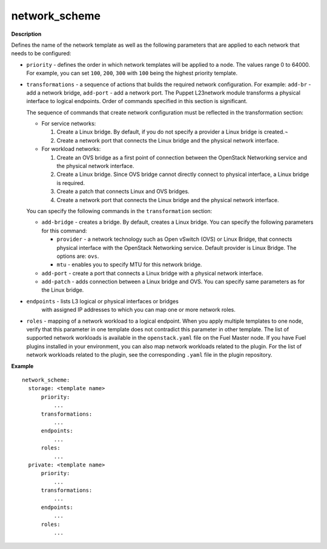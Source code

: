 .. _network-scheme:

network_scheme
--------------

**Description**

Defines the name of the network template as well as the following
parameters that are applied to each network that needs to be
configured:

* ``priority`` - defines the order in which network templates will
  be applied to a node. The values range 0 to 64000.
  For example, you can set ``100``, ``200``, ``300`` with ``100``
  being the highest priority template.

* ``transformations`` - a sequence of actions that builds the required
  network configuration. For example: ``add-br`` - add a network
  bridge, ``add-port`` - add a network port. The Puppet L23network
  module transforms a physical interface to logical endpoints. Order
  of commands specified in this section is significant.

  The sequence of commands that create network configuration must
  be reflected in the transformation section:

  * For service networks:

    #. Create a Linux bridge. By default, if you do not specify a
       provider a Linux bridge is created.¬
    #. Create a network port that connects the Linux bridge and the
       physical network interface.

  * For workload networks:

    #. Create an OVS bridge as a first point of connection between
       the OpenStack Networking service and the physical network
       interface.

    #. Create a Linux bridge. Since OVS bridge cannot directly connect
       to physical interface, a Linux bridge is required.

    #. Create a patch that connects Linux and OVS bridges.

    #. Create a network port that connects the Linux bridge and the
       physical network interface.

  You can specify the following commands in the ``transformation``
  section:

  * ``add-bridge`` - creates a bridge. By default, creates a Linux
    bridge. You can specify the following parameters for this command:

    * ``provider`` - a network technology such as Open vSwitch (OVS) or
      Linux Bridge, that connects physical interface with
      the OpenStack Networking service. Default provider is Linux
      Bridge. The options are: ``ovs``.

    * ``mtu`` - enables you to specify MTU for this network bridge.

  * ``add-port`` - create a port that connects a Linux bridge with a
    physical network interface.

  * ``add-patch`` - adds connection between a Linux bridge and OVS. You can
    specify same parameters as for the Linux bridge.

* ``endpoints`` - lists L3 logical or physical interfaces or bridges
         with assigned IP addresses to which you can map one or more network
         roles.

* ``roles`` - mapping of a network workload to a logical endpoint. When you
  apply multiple templates to one node, verify that this parameter
  in one template does not contradict this parameter in other template.
  The list of supported network workloads is available in the
  ``openstack.yaml`` file on the Fuel Master node. If you have Fuel plugins
  installed in your environment, you can also map network workloads related
  to the plugin. For the list of network workloads related to the plugin,
  see the corresponding ``.yaml`` file in the plugin repository.

**Example**

::

  network_scheme:
    storage: <template name>
        priority:
            ...
        transformations:
            ...
        endpoints:
            ...
        roles:
            ...
    private: <template name>
        priority:
            ...
        transformations:
            ...
        endpoints:
            ...
        roles:
            ...
